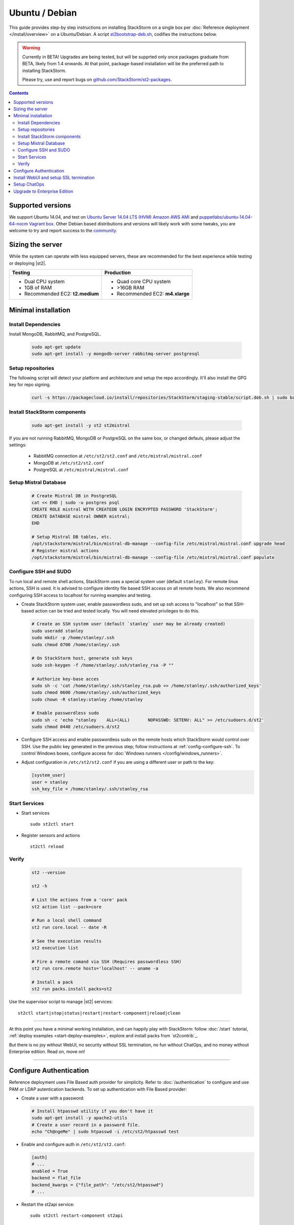 Ubuntu / Debian
===============

This guide provides step-by step instructions on installing StackStorm on a single box per
:doc:`Reference deployment </install/overview>` on a Ubuntu/Debian. A script `st2bootstrap-deb.sh
<https://github.com/StackStorm/st2-packages/blob/master/scripts/st2bootstrap-deb.sh>`_, codifies the
instructions below.

.. warning :: Currently in BETA! Upgrades are being tested, but will be supprted only once packages graduate
    from BETA, likely from 1.4 onwards. At that point, package-based installation will be
    the preferred path to installing StackStorm.

    Please try, use and report bugs on
    `github.com/StackStorm/st2-packages <https://github.com/StackStorm/st2-packages/issues/new>`_.


.. contents::


Supported versions
------------------

We support Ubuntu 14.04, and test on `Ubuntu Server 14.04 LTS (HVM) Amazon AWS AMI <https://aws.amazon.com/marketplace/pp/B00JV9TBA6/ref=srh_res_product_title?ie=UTF8&sr=0-3&qid=1457037882965>`_
and `puppetlabs/ubuntu-14.04-64-nocm Vagrant box <https://atlas.hashicorp.com/puppetlabs/boxes/ubuntu-14.04-64-nocm>`_. Other Debian based distributions and versions will likely work with some tweaks, you are welcome to try and report success to the `community <https://stackstorm.com/community-signup>`_.

Sizing the server
-----------------
While the system can operate with less equipped servers, these are recommended
for the best experience while testing or deploying |st2|.

+--------------------------------------+-----------------------------------+
|            Testing                   |         Production                |
+======================================+===================================+
|  * Dual CPU system                   | * Quad core CPU system            |
|  * 1GB of RAM                        | * >16GB RAM                       |
|  * Recommended EC2: **t2.medium**    | * Recommended EC2: **m4.xlarge**  |
+--------------------------------------+-----------------------------------+

Minimal installation
--------------------

Install Dependencies
~~~~~~~~~~~~~~~~~~~~

Install MongoDB, RabbitMQ, and PostgreSQL.

  .. code-block:: bash

    sudo apt-get update
    sudo apt-get install -y mongodb-server rabbitmq-server postgresql


Setup repositories
~~~~~~~~~~~~~~~~~~~

The following script will detect your platform and architecture and setup the repo accordingly. It'll also install the GPG key for repo signing.

  .. code-block:: bash

    curl -s https://packagecloud.io/install/repositories/StackStorm/staging-stable/script.deb.sh | sudo bash


Install StackStorm components
~~~~~~~~~~~~~~~~~~~~~~~~~~~~~

  .. code-block:: bash

      sudo apt-get install -y st2 st2mistral


If you are not running RabbitMQ, MongoDB or PostgreSQL on the same box, or changed defauls,
please adjust the settings:

    * RabbitMQ connection at ``/etc/st2/st2.conf`` and ``/etc/mistral/mistral.conf``
    * MongoDB at ``/etc/st2/st2.conf``
    * PostgreSQL at ``/etc/mistral/mistral.conf``

Setup Mistral Database
~~~~~~~~~~~~~~~~~~~~~~

  .. code-block:: bash

    # Create Mistral DB in PostgreSQL
    cat << EHD | sudo -u postgres psql
    CREATE ROLE mistral WITH CREATEDB LOGIN ENCRYPTED PASSWORD 'StackStorm';
    CREATE DATABASE mistral OWNER mistral;
    EHD

    # Setup Mistral DB tables, etc.
    /opt/stackstorm/mistral/bin/mistral-db-manage --config-file /etc/mistral/mistral.conf upgrade head
    # Register mistral actions
    /opt/stackstorm/mistral/bin/mistral-db-manage --config-file /etc/mistral/mistral.conf populate

Configure SSH and SUDO
~~~~~~~~~~~~~~~~~~~~~~
To run local and remote shell actions, StackStorm uses a special system user (default ``stanley``).
For remote linux actions, SSH is used. It is advised to configure identity file based SSH access on all remote hosts. We also recommend configuring SSH access to localhost for running examples and testing.

* Create StackStorm system user, enable passwordless sudo, and set up ssh access to "localhost" so that SSH-based action can be tried and tested locally. You will need elevated privileges to do this.

  .. code-block:: bash

    # Create an SSH system user (default `stanley` user may be already created)
    sudo useradd stanley
    sudo mkdir -p /home/stanley/.ssh
    sudo chmod 0700 /home/stanley/.ssh

    # On StackStorm host, generate ssh keys
    sudo ssh-keygen -f /home/stanley/.ssh/stanley_rsa -P ""

    # Authorize key-base acces
    sudo sh -c 'cat /home/stanley/.ssh/stanley_rsa.pub >> /home/stanley/.ssh/authorized_keys'
    sudo chmod 0600 /home/stanley/.ssh/authorized_keys
    sudo chown -R stanley:stanley /home/stanley

    # Enable passwordless sudo
    sudo sh -c 'echo "stanley    ALL=(ALL)       NOPASSWD: SETENV: ALL" >> /etc/sudoers.d/st2'
    sudo chmod 0440 /etc/sudoers.d/st2

* Configure SSH access and enable passwordless sudo on the remote hosts which StackStorm would control
  over SSH. Use the public key generated in the previous step; follow instructions at :ref:`config-configure-ssh`.
  To control Windows boxes, configure access for :doc:`Windows runners </config/windows_runners>`.

* Adjust configuration in ``/etc/st2/st2.conf`` if you are using a different user or path to the key:

  .. sourcecode:: ini

    [system_user]
    user = stanley
    ssh_key_file = /home/stanley/.ssh/stanley_rsa

Start Services
~~~~~~~~~~~~~~
* Start services ::

    sudo st2ctl start

* Register sensors and actions ::

    st2ctl reload

Verify
~~~~~~

  .. code-block:: bash

    st2 --version

    st2 -h

    # List the actions from a 'core' pack
    st2 action list --pack=core

    # Run a local shell command
    st2 run core.local -- date -R

    # See the execution results
    st2 execution list

    # Fire a remote comand via SSH (Requires passwordless SSH)
    st2 run core.remote hosts='localhost' -- uname -a

    # Install a pack
    st2 run packs.install packs=st2

Use the supervisor script to manage |st2| services: ::

    st2ctl start|stop|status|restart|restart-component|reload|clean


-----------------

At this point you have a minimal working installation, and can happily play with StackStorm:
follow :doc:`/start` tutorial, :ref:`deploy examples <start-deploy-examples>`, explore and install packs from `st2contrib`_.

But there is no joy without WebUI, no security without SSL termination, no fun without ChatOps, and no money without Enterprise edition. Read on, move on!

-----------------

Configure Authentication
------------------------

Reference deployment uses File Based auth provider for simplicity. Refer to :doc:`/authentication` to configure and use PAM or LDAP autentication backends. To set up authentication with File Based provider:

* Create a user with a password:

  .. code-block:: bash

    # Install htpasswd utility if you don't have it
    sudo apt-get install -y apache2-utils
    # Create a user record in a password file.
    echo "Ch@ngeMe" | sudo htpasswd -i /etc/st2/htpasswd test

* Enable and configure auth in ``/etc/st2/st2.conf``:

  .. sourcecode:: ini

    [auth]
    # ...
    enabled = True
    backend = flat_file
    backend_kwargs = {"file_path": "/etc/st2/htpasswd"}
    # ...

* Restart the st2api service: ::

    sudo st2ctl restart-component st2api

* Authenticate, export the token for st2 CLI, and check that it works:

  .. code-block:: bash

    # Get an auth token and use in CLI or API
    st2 auth test

    # A shortcut to authenticate and export the token
    export ST2_AUTH_TOKEN=$(st2 auth test -p Ch@ngeMe -t)

    # Check that it works
    st2 action list

Check out :doc:`/cli` to learn convinient ways to authenticate via CLI.

Install WebUI and setup SSL termination
---------------------------------------
`NGINX <http://nginx.org/>`_ is used to serve WebUI static files, redirect HTTP to HTTPS,
provide SSL termination for HTTPS, and reverse-proxy st2auth and st2api API endpoints.
To set it up, install `st2web` and `nginx`, generate certificates or place your existing
certificates under ``/etc/ssl/st2``, and configure nginx with StackStorm's supplied
:github_st2:`site config file st2.conf<conf/nginx/st2.conf>`.

  .. code-block:: bash

    # Install st2web and nginx
    sudo apt-get install -y st2web nginx

    # Generate self-signed certificate or place your existing certificate under /etc/ssl/st2
    sudo mkdir -p /etc/ssl/st2
    sudo openssl req -x509 -newkey rsa:2048 -keyout /etc/ssl/st2/st2.key -out /etc/ssl/st2/st2.crt \
    -days XXX -nodes -subj "/C=US/ST=California/L=Palo Alto/O=StackStorm/OU=Information \
    Technology/CN=$(hostname)"

    # Remove default site, if present
    sudo rm /etc/nginx/sites-enabled/default
    # Copy and enable StackStorm's supplied config file
    sudo cp /usr/share/doc/st2/conf/nginx/st2.conf /etc/nginx/sites-available/
    sudo ln -s /etc/nginx/sites-available/st2.conf /etc/nginx/sites-enabled/st2.conf

    sudo service nginx restart

If you modify ports, or url paths in nginx configuration, make correspondent chagnes in st2web
configuration at ``/opt/stackstorm/static/webui/config.js``.

Use your browser to connect to ``https://${ST2_HOSTNAME}`` and login to the WebUI.

Setup ChatOps
-------------

If you already run a Hubot instance, you only have to install the `hubot-stackstorm plugin <https://github.com/StackStorm/hubot-stackstorm>`_ and configure StackStorm env variables, as described below. Otherwise, the easiest way to enable
:doc:`StackStorm ChatOps </chatops/index>` is to use the `st2chatops <https://github.com/stackstorm/st2chatops/>`_ package.

* Validate that ``chatops`` pack is installed, and a notification rule is enabled: ::

      st2 rule list --pack=chatops

* `Install NodeJS v4 <https://nodejs.org/en/download/package-manager/>`_: ::

      curl -sL https://deb.nodesource.com/setup_4.x | sudo -E bash -
      sudo apt-get install -y nodejs

* Install st2chatops package: ::

      sudo apt-get install -y st2chatops

* Review and edit ``/opt/stackstorm/chatops/st2chatops.env`` configuration file to point it to your
  StackStorm installation and Chat Service you are using. By default ``st2api`` and ``st2auth``
  are expected to be on the same host. If it's not the case, please update ``ST2_API`` and
  ``ST2_AUTH_URL`` variables or just point to correct host with ``ST2_HOSTNAME`` variable. Use
  `ST2_WEBUI_URL` if an external address of your StackStorm host is different.

  The example configuration uses Slack; go to Slack web admin interface, create a Bot, and copy the authentication token into ``HUBOT_SLACK_TOKEN``.
  If you are using other Chat Service, set correspondent environment variables under
  `Chat service adapter settings`:
  `Slack <https://github.com/slackhq/hubot-slack>`_,
  `HipChat <https://github.com/hipchat/hubot-hipchat>`_,
  `Yammer <https://github.com/athieriot/hubot-yammer>`_,
  `Flowdock <https://github.com/flowdock/hubot-flowdock>`_,
  `IRC <https://github.com/nandub/hubot-irc>`_ ,
  `XMPP <https://github.com/markstory/hubot-xmpp>`_.

* Start the service: ::

      sudo service st2chatops start

* That's it! Go to your Chat room and begin ChatOpsing. Read on :doc:`/chatops/index` section.

Upgrade to Enterprise Edition
-----------------------------
Enterprise Edition is deployed as an addition on top of StackStorm Community. You will need an active
Enterprise subscription, and a license key to access StackStorm enterprise repositories.

.. code-block:: bash

    curl -s https://${ENTERPRISE_LICENSE_KEY}:@packagecloud.io/install/repositories/StackStorm/enterprise/script.deb.sh | sudo bash
    sudo apt-get install -y st2enterprise

To learn more about StackStorm Enterprise, request a quote, or get an evaluation license go
to `stackstorm.com/product <https://stackstorm.com/product/#enterprise/>`_.
